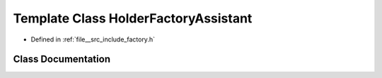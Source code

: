 .. _exhale_class_classBackbone_1_1HolderFactoryAssistant:

Template Class HolderFactoryAssistant
=====================================

- Defined in :ref:`file__src_include_factory.h`


Class Documentation
-------------------


.. doxygenclass:: backbone::Backbone::HolderFactoryAssistant
   :members:
   :protected-members:
   :private-members:
   :undoc-members:
   :allow-dot-graphs: